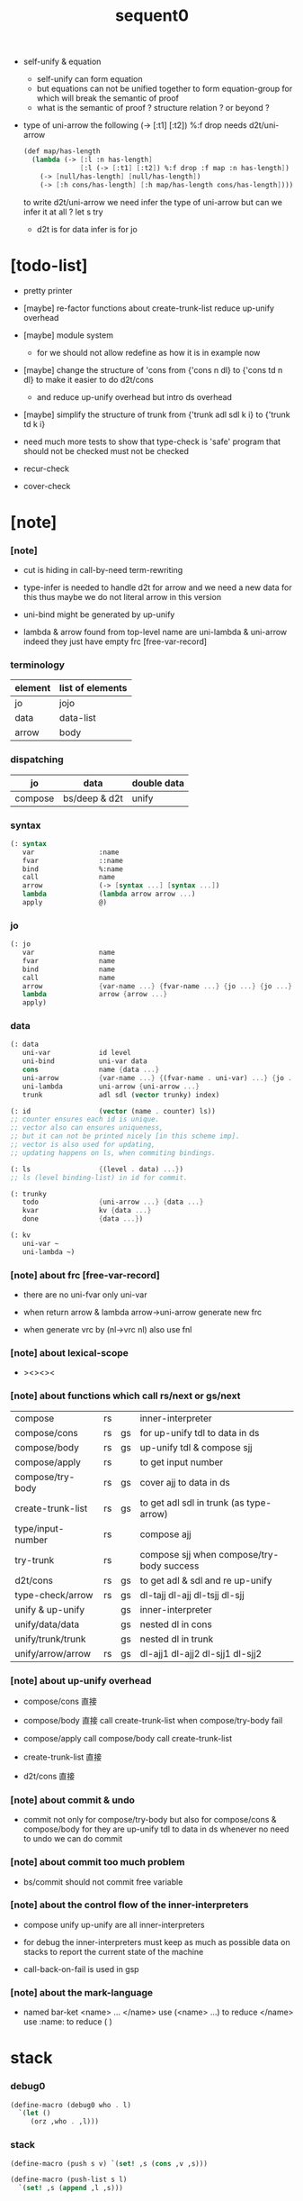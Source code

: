 #+property: tangle sequent0.scm
#+title: sequent0

- self-unify & equation
  - self-unify can form equation
  - but equations can not be unified together
    to form equation-group
    for which will break the semantic of proof
  - what is the semantic of proof ?
    structure relation ?
    or beyond ?

- type of uni-arrow
  the following
  (-> [:t1] [:t2]) %:f drop
  needs d2t/uni-arrow
  #+begin_src scheme :tangle no
  (def map/has-length
    (lambda (-> [:l :n has-length]
                [:l (-> [:t1] [:t2]) %:f drop :f map :n has-length])
      (-> [null/has-length] [null/has-length])
      (-> [:h cons/has-length] [:h map/has-length cons/has-length])))
  #+end_src
  to write d2t/uni-arrow
  we need infer the type of uni-arrow
  but can we infer it at all ?
  let s try
  - d2t is for data
    infer is for jo

* [todo-list]

  - pretty printer

  - [maybe]
    re-factor functions about create-trunk-list
    reduce up-unify overhead

  - [maybe]
    module system
    - for we should not allow redefine as how it is in example now

  - [maybe]
    change the structure of 'cons
    from
    {'cons n dl}
    to
    {'cons td n dl}
    to make it easier to do d2t/cons
    - and reduce up-unify overhead
      but intro ds overhead

  - [maybe]
    simplify the structure of trunk
    from
    {'trunk adl sdl k i}
    to
    {'trunk td k i}

  - need much more tests to show that type-check is 'safe'
    program that should not be checked
    must not be checked

  - recur-check

  - cover-check

* [note]

*** [note]

    - cut is hiding in call-by-need term-rewriting

    - type-infer is needed to handle d2t for arrow
      and we need a new data for this
      thus maybe we do not literal arrow in this version

    - uni-bind might be generated by up-unify

    - lambda & arrow found from top-level name
      are uni-lambda & uni-arrow indeed
      they just have empty frc [free-var-record]

*** terminology

    | element | list of elements |
    |---------+------------------|
    | jo      | jojo             |
    | data    | data-list        |
    | arrow   | body             |

*** dispatching

    | jo      | data          | double data |
    |---------+---------------+-------------|
    | compose | bs/deep & d2t | unify       |

*** syntax

    #+begin_src scheme
    (: syntax
       var                :name
       fvar               ::name
       bind               %:name
       call               name
       arrow              (-> [syntax ...] [syntax ...])
       lambda             (lambda arrow arrow ...)
       apply              @)
    #+end_src

*** jo

    #+begin_src scheme
    (: jo
       var                name
       fvar               name
       bind               name
       call               name
       arrow              {var-name ...} {fvar-name ...} {jo ...} {jo ...}
       lambda             arrow {arrow ...}
       apply)
    #+end_src

*** data

    #+begin_src scheme
    (: data
       uni-var            id level
       uni-bind           uni-var data
       cons               name {data ...}
       uni-arrow          {var-name ...} {(fvar-name . uni-var) ...} {jo ...} {jo ...}
       uni-lambda         uni-arrow {uni-arrow ...}
       trunk              adl sdl (vector trunky) index)

    (: id                 (vector (name . counter) ls))
    ;; counter ensures each id is unique.
    ;; vector also can ensures uniqueness,
    ;; but it can not be printed nicely [in this scheme imp].
    ;; vector is also used for updating,
    ;; updating happens on ls, when commiting bindings.

    (: ls                 {(level . data) ...})
    ;; ls (level binding-list) in id for commit.

    (: trunky
       todo               {uni-arrow ...} {data ...}
       kvar               kv {data ...}
       done               {data ...})

    (: kv
       uni-var ~
       uni-lambda ~)
    #+end_src

*** [note] about frc [free-var-record]

    - there are no uni-fvar only uni-var

    - when return arrow & lambda
      arrow->uni-arrow generate new frc

    - when generate vrc by (nl->vrc nl)
      also use fnl

*** [note] about lexical-scope

    - ><><><

*** [note] about functions which call rs/next or gs/next

    | compose           | rs |    | inner-interpreter                         |
    | compose/cons      | rs | gs | for up-unify tdl to data in ds            |
    | compose/body      | rs | gs | up-unify tdl & compose sjj                |
    | compose/apply     | rs |    | to get input number                       |
    | compose/try-body  | rs | gs | cover ajj to data in ds                   |
    | create-trunk-list | rs | gs | to get adl sdl in trunk (as type-arrow)   |
    | type/input-number | rs |    | compose ajj                               |
    | try-trunk         | rs |    | compose sjj when compose/try-body success |
    |-------------------+----+----+-------------------------------------------|
    | d2t/cons          | rs | gs | to get adl & sdl and re up-unify          |
    | type-check/arrow  | rs | gs | dl-tajj dl-ajj dl-tsjj dl-sjj             |
    |-------------------+----+----+-------------------------------------------|
    | unify & up-unify  |    | gs | inner-interpreter                         |
    | unify/data/data   |    | gs | nested dl in cons                         |
    | unify/trunk/trunk |    | gs | nested dl in trunk                        |
    | unify/arrow/arrow | rs | gs | dl-ajj1 dl-ajj2 dl-sjj1 dl-sjj2           |

*** [note] about up-unify overhead

    - compose/cons
      直接

    - compose/body
      直接
      call create-trunk-list when compose/try-body fail

    - compose/apply
      call compose/body
      call create-trunk-list

    - create-trunk-list
      直接

    - d2t/cons
      直接

*** [note] about commit & undo

    - commit not only for compose/try-body
      but also for compose/cons & compose/body
      for they are up-unify tdl to data in ds
      whenever no need to undo
      we can do commit

*** [note] about commit too much problem

    - bs/commit should not commit free variable

*** [note] about the control flow of the inner-interpreters

    - compose
      unify
      up-unify
      are all inner-interpreters

    - for debug
      the inner-interpreters must keep as much as possible data on stacks
      to report the current state of the machine

    - call-back-on-fail is used in gsp

*** [note] about the mark-language

    - named bar-ket <name> ... </name>
      use (<name> ...) to reduce </name>
      use :name: to reduce ( )

* stack

*** debug0

    #+begin_src scheme
    (define-macro (debug0 who . l)
      `(let ()
         (orz ,who . ,l)))
    #+end_src

*** stack

    #+begin_src scheme
    (define-macro (push s v) `(set! ,s (cons ,v ,s)))

    (define-macro (push-list s l)
      `(set! ,s (append ,l ,s)))


    (define-macro (pop s)
      (let ([v (gensym "pop/v")])
        `(if (null? ,s)
           (debug0 'pop
             ("stack is empty : ~a~%" (quote ,s)))
           (let ([,v (car ,s)])
             (set! ,s (cdr ,s))
             ,v))))

    (define-macro (pop-list s n)
      (let ([v (gensym "fetch/v")])
        `(if (< (length ,s) ,n)
           (debug0 'pop-list
             ("stack is not long enough : ~a~%" (quote ,s))
             ("stack length : ~a~%" (length ,s))
             ("need length : ~a~%" ,n))
           (let ([,v (take ,s ,n)])
             (set! ,s (drop ,s ,n))
             ,v))))


    (define-macro (tos s)
      `(if (null? ,s)
         (debug0 'tos
           ("stack is empty : ~a~%" (quote ,s)))
         (car ,s)))

    (define-macro (tos-list s n)
      `(if (< (length ,s) ,n)
         (debug0 'tos-list
           ("stack is not long enough : ~a~%" (quote ,s))
           ("stack length : ~a~%" (length ,s))
           ("need length : ~a~%" ,n))
         (take ,s ,n)))
    #+end_src

*** [note]

    #+begin_src scheme
    (: ns {(name . meaning) ...})
    (: ds {data ...})
    (: bs {(id . ls) ...})
    (: rs {rsp ...})
    (: gs {gsp ...})
    #+end_src

*** print-jo

    #+begin_src scheme
    (define (print-jo j)
      (match j
        [{'var n}  (cat ("~a " n))]
        [{'fvar n} (cat (":~a " n))]
        [{'bind n} (cat ("%~a " n))]
        [{'call n} (cat ("~a " n))]
        [{'arrow nl fnl ajj sjj}
         (cat ("( -> "))
         (cat ("[ ")) (for-each print-jo ajj) (cat ("] "))
         (cat ("[ ")) (for-each print-jo sjj) (cat ("] ) "))]
        [{'uni-arrow nl frc ajj sjj}
         (cat ("( -> "))
         (cat ("[ ")) (for-each print-jo ajj) (cat ("] "))
         (cat ("[ ")) (for-each print-jo sjj) (cat ("] ) "))]
        [{'lambda a al}
         (cat ("( <lambda> "))
         (print-jo a)
         (for-each print-jo al)
         (cat (") "))]
        [{'uni-lambda a al}
         (cat ("( <lambda> "))
         (print-jo a)
         (for-each print-jo al)
         (cat (") "))]
        [{'apply}
         (cat ("@ "))]))
    #+end_src

*** print-data

    #+begin_src scheme
    (define (print-data d)
      (match d
        [{'uni-var id level}
         (let* ([p (vector-ref id 0)]
                [n (car p)]
                [c (cdr p)]
                [ls (vector-ref id 1)])
           (cat ("( <var> ~a #~a ^~a " n c level))
           (print-ls ls)
           (cat (") ")))]
        [{'uni-bind uv d}
         (cat ("( <bind> "))
         (print-data uv)
         (print-data d)
         (cat (") "))]
        [{'cons n dl}
         (if3 [(null? dl)]
              [(cat ("~a " n))]
              [(cat ("[ ~a " n))
               (for-each print-data dl)
               (cat ("] "))])]
        [('uni-arrow . __)
         (print-jo d)]
        [('uni-lambda . __)
         (print-jo d)]
        [{'trunk adl sdl k i}
         (cat ("( <trunk> #~a " i))
         ;; (for-each print-data adl)
         ;; (for-each print-data sdl)
         (print-trunky (get-trunky k))
         (cat (") "))]))
    #+end_src

*** print-trunky

    #+begin_src scheme
    (: trunky
       todo               {uni-arrow ...} {data ...}
       kvar               kv {data ...}
       done               {data ...})

    (define (print-trunky k)
      (match k
        [{'todo ual dl}
         (cat (":todo: "))
         (cat (":dl: ")) (for-each print-data dl)
         (cat (":ual: ")) (for-each print-data ual)]
        [{'kvar kv dl}
         (cat (":kvar: "))
         (cat (":dl: ")) (for-each print-data dl)
         (cat (":kv: ")) (print-data kv)]
        [{'done dl}
         (cat (":done: "))
         (cat (":dl: ")) (for-each print-data dl)]))
    #+end_src

*** print-bsp

    #+begin_src scheme
    (: bs {(id . ls) ...})
    (: id (vector (name . counter) ls))
    (: ls {(level . data) ...})

    (define (print-bsp bsp)
      ;; note that
      ;;   bsp can be '(commit-point)
      (if3 [(equal? bsp '(commit-point))]
           [(cat ("~%")
                 ("  <commit-point>~%")
                 ("~%"))]
           [(print-id (car bsp))
            (cat ("~%")
                 ("  ") (print-ls (cdr bsp))
                 ("~%")
                 ("~%"))]))

    (define (print-id id)
      (let* ([p (vector-ref id 0)]
             [n (car p)]
             [c (cdr p)]
             [ls (vector-ref id 1)])
        (cat ("~a #~a " n c)) (print-ls ls)))

    (define (print-lsp lsp)
      (let ([level (car lsp)]
            [d (cdr lsp)])
        (cat (":~a: " (case level
                        [0 "DATA"]
                        [1 "TYPE"])))
        (print-data d)))

    (define (print-ls ls)
      (for-each print-lsp ls))
    #+end_src

*** print-nsp

    #+begin_src scheme
    (define (print-nsp nsp)
      (let ([n0 (car nsp)]
            [meaning (cdr nsp)])
        (cat ("~a~%" n0))
        (match meaning
          [{'meaning-type a n nl}
           (cat ("  :type: ")) (print-jo a) (cat ("~%"))
           (cat ("  :constructor: ~a~%" nl))]
          [{'meaning-data a n n0}
           (cat ("  :type: ")) (print-jo a) (cat ("~%"))
           (cat ("  :belong-to: ~a~%" n0)) ]
          [{'meaning-lambda a al}
           (cat ("  :type: ")) (print-jo a) (cat ("~%"))
           (cat ("  :lambda: ")) (for-each print-jo al) (cat ("~%"))])
        (cat ("~%"))))
    #+end_src

*** print ds bs ns rs gs

    #+begin_src scheme
    (define (print-ds)
      (if3 [(null? ds)]
           [(cat ("~%<ds>~%</ds>~%~%"))]
           [(cat ("~%<ds>~%"))
            (cat ("  ")) (for-each print-data ds)
            (cat ("~%</ds>~%~%"))]))

    (define (print-bs)
      (cat ("~%<bs>~%"))
      (for-each print-bsp bs)
      (cat ("</bs>~%~%")))

    (define (print-ns)
      (cat ("~%<ns>~%"))
      (for-each print-nsp ns)
      (cat ("</ns>~%~%")))

    (define (print-rs)
      (cat ("~%<rs>~%"))
      (for-each (lambda (o) (@ o 'print)) rs)
      (cat ("</rs>~%~%")))

    (define (print-gs)
      (cat ("~%<gs>~%"))
      (for-each (lambda (o) (@ o 'print)) gs)
      (cat ("</gs>~%~%")))
    #+end_src

*** print-env

    #+begin_src scheme
    (define (print-env)
      (print-ds)
      (print-rs)
      (print-gs)
      (print-bs))
    #+end_src

*** clear-env

    #+begin_src scheme
    (define (clear-env)
      (set! ds '())
      (set! rs '())
      (set! gs '())
      (set! bs '()))
    #+end_src

*** clear-world

    #+begin_src scheme
    (define (clear-world)
      (clear-env)
      (set! ns '()))
    #+end_src

* ns

*** ns

    #+begin_src scheme
    ;; name-stack
    (define ns '())
    (: ns {(name . meaning) ...})
    #+end_src

*** [note] meaning

    - when define success,
      bind new meaning with name.

    #+begin_src scheme
    (: meaning
       meaning-type       uni-arrow name {name ...}
       ;; the first name is who it is binded with,
       ;; {name ...} is the list of data-cons of the type.
       meaning-data       uni-arrow name name
       ;; the first name is who it is binded with,
       ;; the second name is which type-cons this data-cons belong to.
       meaning-lambda     uni-arrow {uni-arrow ...})
    #+end_src

*** compile

***** [note]

      - we need two passes to generate the local in arrow
        pass1 for arrow without local
        pass2 for local

***** compile-arrow

      #+begin_src scheme
      (define (compile-arrow a)
        (pass2-arrow (pass1-arrow a)))
      #+end_src

***** compile-uni-arrow

      #+begin_src scheme
      (define (compile-uni-arrow a)
        (match (compile-arrow a)
          [{'arrow nl fnl ajj sjj}
           (if (null? fnl)
             {'uni-arrow nl '() ajj sjj}
             (debug0 'compile-uni-arrow
               ("the free-var-name-list of arrow is not empty~%")
               ("free-var-name-list : ~a~%" fnl)
               ("arrow : ~a~%" a)))]))
      #+end_src

***** compile-jo

      #+begin_src scheme
      (define (compile-jo j)
        (pass2-jo (pass1-jo j)))
      #+end_src

***** pass1-jo

      #+begin_src scheme
      (define (pass1-jo jo)
        (define (var? v)
          (and (symbol? v)
               (eq? ': (symbol-car v))
               (not (eq? ': (symbol-car (symbol-cdr v))))))
        (define (fvar? v)
          (and (symbol? v)
               (eq? ': (symbol-car v))
               (eq? ': (symbol-car (symbol-cdr v)))))
        (define (bind? v)
          (and (symbol? v)
               (eq? '% (symbol-car v))
               (eq? ': (symbol-car (symbol-cdr v)))))
        (define (apply? v)
          (eq? v '@))
        (define (call? v)
          (and (symbol? v)
               (not (eq? ': (symbol-car v)))
               (not (eq? '% (symbol-car v)))))
        (define (arrow? v)
          (and (list? v)
               (pair? v)
               (eq? (car v) '->)))
        (define (lambda? v)
          (and (list? v)
               (pair? v)
               (eq? (car v) 'lambda)))
        (cond [(var? jo)                (list 'var jo)]
              [(fvar? jo)               (list 'fvar (symbol-cdr jo))]
              [(bind? jo)               (list 'bind (symbol-cdr jo))]
              [(apply? jo)              (list 'apply)]
              [(call? jo)               (list 'call jo)]
              [(arrow? jo)              (pass1-arrow jo)]
              [(lambda? jo)             (list 'lambda
                                              (pass1-arrow (car (cdr jo)))
                                              (map pass1-arrow (cdr (cdr jo))))]))
      #+end_src

***** pass1-arrow

      #+begin_src scheme
      (define (pass1-arrow a)
        (match a
          [{'-> ac sc}
           {'arrow (map pass1-jo ac) (map pass1-jo sc)}]))
      #+end_src

***** pass2-jo

      #+begin_src scheme
      (define (pass2-jo jo)
        (match jo
          [{'arrow ac sc} (pass2-arrow jo)]
          [{'lambda a al} {'lambda (pass2-arrow a) (map pass2-arrow al)}]
          [__ jo]))
      #+end_src

***** pass2-arrow

      #+begin_src scheme
      (define (pass2-arrow a)
        (match a
          [{'arrow ac sc}
           {'arrow (jojo->var-list (append ac sc))
                   (jojo->fvar-list (append ac sc))
                   (map pass2-jo ac) (map pass2-jo sc)}]))
      #+end_src

***** jojo->var-list

      #+begin_src scheme
      (define (jojo->var-list l)
        (define (one vl n)
          (if (member n vl)
            vl
            (cons n vl)))
        (define (more vl jo)
          (match jo
            [{'var n}         (one vl n)]
            [{'fvar n}        vl]
            [{'bind n}        (one vl n)]
            [{'call n}        vl]
            [{'apply}         vl]
            [{'arrow ac sc}   (loop vl (append ac sc))]
            [{'lambda a al}   (arrow-loop vl (cons a al))]))
        (define (arrow-loop vl l)
          (if (null? l)
            vl
            (match (car l)
              [{'arrow ac sc}
               (arrow-loop (loop vl (append ac sc)) (cdr l))])))
        (define (loop vl l)
          (if (null? l)
            vl
            (loop (more vl (car l)) (cdr l))))
        (loop '() l))
      #+end_src

***** jojo->fvar-list

      #+begin_src scheme
      (define (jojo->fvar-list l)
        (define (one vl n)
          (if (member n vl)
            vl
            (cons n vl)))
        (define (more vl jo)
          (match jo
            [{'var n}         vl]
            [{'fvar n}        (one vl n)]
            [{'bind n}        vl]
            [{'call n}        vl]
            [{'apply}         vl]
            ;; arrow and lambda block the search of ::name
            [{'arrow ac sc}   vl]
            [{'lambda a al}   vl]))
        (define (arrow-loop vl l)
          (if (null? l)
            vl
            (match (car l)
              [{'arrow ac sc}
               (arrow-loop (loop vl (append ac sc)) (cdr l))])))
        (define (loop vl l)
          (if (null? l)
            vl
            (loop (more vl (car l)) (cdr l))))
        (loop '() l))
      #+end_src

* ds

*** ds

    #+begin_src scheme
    ;; data-stack
    (define ds '())
    (: ds {data ...})
    #+end_src

*** call-with-output-to-new-ds

    #+begin_src scheme
    (define (call-with-output-to-new-ds f)
      (: function -> new-ds)
      (let ([ds-backup ds])
        (set! ds '())
        (f)
        (let ([new-ds ds])
          (set! ds ds-backup)
          new-ds)))
    #+end_src

* bs

*** bs

    #+begin_src scheme
    ;; binding-stack
    (define bs '())
    (: bs {(id . ls) ...})
    #+end_src

*** bs/commit & id/commit

    #+begin_src scheme
    (define (bs/commit idl)
      (define (recur bs0)
        (cond [(equal? '(commit-point) (car bs0))
               (set! bs (cdr bs0))]
              [(let ([id (car (car bs0))])
                 (member (car bs0) idl))
               (recur (cdr bs0))]
              [else
               (let ([id (car (car bs0))]
                     [ls (cdr (car bs0))])
                 (id/commit id ls)
                 (recur (cdr bs0)))]))
      (recur bs))

    (define (id/commit id ls)
      (: id ls -> id [with effect on id])
      (let ()
        (vector-set! id 1 (append ls (vector-ref id 1)))
        id))
    #+end_src

*** bs/extend & bs/extend-up

    #+begin_src scheme
    (define (bs/extend uv d)
      (: uni-var data -> !)
      (match uv
        [{'uni-var id level}
         (let ([found/ls (assq id bs)])
           (if found/ls
             (set! bs (substitute `(,id . ((,level . ,d) . ,(cdr found/ls)))
                                  (lambda (pair) (eq? (car pair) id))
                                  bs))
             (push bs `(,id . ((,level . ,d))))))]))

    (define (bs/extend-up uv d)
      (: uni-var data -> !)
      (match uv
        [{'uni-var id level}
         (let ([level (+ 1 level)]
               [found/ls (assq id bs)])
           (if found/ls
             (set! bs (substitute `(,id . ((,level . ,d) . ,(cdr found/ls)))
                                  (lambda (pair) (eq? (car pair) id))
                                  bs))
             (push bs `(,id . ((,level . ,d))))))]))
    #+end_src

*** bs/find & bs/find-up

    #+begin_src scheme
    (define (id->ls id)
      (vector-ref id 1))

    (define (bs/find uv)
      (: uni-var -> (or data #f))
      (match uv
        [{'uni-var id level}
         (let* ([found/commit (assq level (id->ls id))])
           (if found/commit
             (cdr found/commit)
             (let* ([found/ls (assq id bs)]
                    [found/bind
                     (if found/ls
                       (assq level (cdr found/ls))
                       #f)])
               (if found/bind
                 (cdr found/bind)
                 #f))))]))

    (define (bs/find-up uv)
      (: uni-var -> (or data #f))
      (match uv
        [{'uni-var id level}
         (let* ([level (+ 1 level)]
                [found/commit (assq level (id->ls id))])
           (if found/commit
             (cdr found/commit)
             (let* ([found/ls (assq id bs)]
                    [found/bind
                     (if found/ls
                       (assq level (cdr found/ls))
                       #f)])
               (if found/bind
                 (cdr found/bind)
                 #f))))]))
    #+end_src

*** bs/walk

    #+begin_src scheme
    (define (bs/walk d)
      (: data -> data)
      (match d
        [{'uni-var id level}
         (let ([found (bs/find d)])
           (if found
             (bs/walk found)
             d))]
        [__ d]))
    #+end_src

*** bs/deep

    #+begin_src scheme
    (define (bs/deep d)
      (: data -> data)
      (let ([d (bs/walk d)])
        (match d
          ;; a uni-var is fresh after bs/walk
          [{'cons n dl}          {'cons n (bs/deep-list dl)}]
          [{'uni-bind uv d}      {'bind (bs/deep uv) (bs/deep d)}]
          [{'trunk adl sdl k i}  {'trunk (bs/deep-list adl)
                                         (bs/deep-list sdl)
                                         (bs/deep-trunky k) i}]
          [__                    d])))

    (define (bs/deep-list dl)
      (map (lambda (x) (bs/deep x)) dl))

    (define (bs/deep-trunky k)
      (vector-set!
        k 0
        (match (vector-ref k 0)
          [{'todo al dl} {'todo al (bs/deep-list dl)}]
          [{'kvar kv dl} {'kvar (bs/deep kv) (bs/deep-list dl)}]
          [{'done dl}    {'done (bs/deep-list dl)}]))
      k)
    #+end_src

*** uni-var/fresh?

    #+begin_src scheme
    (define (uni-var/fresh? uv)
      (: uni-var -> bool)
      (equal? (bs/walk uv)
              uv))
    #+end_src

*** uni-var/eq?

    #+begin_src scheme
    (define (uni-var/eq? v1 v2)
      (match {v1 v2}
        [{{'uni-var id1 level1} {'uni-var id2 level2}}
         (and (eq? id1 id2)
              (eq? level1 level2))]))
    #+end_src

* next & steper

*** steper

    #+begin_src scheme
    (define steper-flag #f)
    (define (steper+) (set! steper-flag #t))
    (define (steper-) (set! steper-flag #f))

    (define steper-counter 0)

    (define (steper)
      (cat ("step> "))
      (cond [(> steper-counter 0)
             (set! steper-counter (- steper-counter 1))
             (cat (":~a:~%" steper-counter))
             (print-rs)
             (print-gs)]
            [else
             (let ([user-input (read)])
               (cond [(number? user-input)
                      (set! steper-counter user-input)
                      (cat (":~a:~%" steper-counter))
                      (print-rs)
                      (print-gs)]
                     [(eq? user-input 'n)
                      (cat (":~a:~%" steper-counter))
                      (print-rs)
                      (print-gs)]
                     [(eq? user-input 'q)
                      (cat ("steper: quit~%"))
                      (steper-)]
                     [(eq? user-input 'rs)
                      (map (lambda (who) (cat ("  ~a~%" who)))
                        rs/next/who-list)]
                     [(eq? user-input 'gs)
                      (map (lambda (who) (cat ("  ~a~%" who)))
                        gs/next/who-list)]
                     [else
                      (cat ("steper: unknown command :: ~a~%" user-input))
                      (steper)]))]))
    #+end_src

*** rs/next

    #+begin_src scheme
    (define (rs/next who)
      (when (and steper-flag
                 (member who rs/next/who-list))
        (cat ("~a:" who))
        (steper))
      (let* ([ex (^ (tos rs) 'ex)])
        (ex)))
    #+end_src

*** rs/next/who-list

    #+begin_src scheme
    (define rs/next/who-list
      (list
       'compose
       ;; 'compose/cons
       ;; 'compose/body:ajj
       ;; 'compose/body:sjj
       ;; 'compose/try-body
       ;; 'create-trunk-list:ajj
       ;; 'create-trunk-list:sjj
       ;; 'type/input-number
       ;; 'type/output-number
       ;; 'd2t/cons:ajj
       ;; 'd2t/cons:sjj
       ;; 'unify/arrow/arrow:dl-ajj1
       ;; 'unify/arrow/arrow:dl-ajj2
       ;; 'unify/arrow/arrow:dl-sjj1
       ;; 'unify/arrow/arrow:dl-sjj2
       ;; 'try-trunk
       ;; 'type-check/arrow:tajj
       ;; 'type-check/arrow:ajj
       ;; 'type-check/arrow:tsjj
       ;; 'type-check/arrow:sjj
       ))
    #+end_src

*** gs/next

    #+begin_src scheme
    (define (gs/next who)
      (: -> bool)
      (when (and steper-flag
                 (member who gs/next/who-list))
        (cat ("~a:" who))
        (steper))
      (let* ([p (^ (tos gs) 'ex)]
             [ex (cdr p)])
        (ex)))
    #+end_src

*** gs/next/who-list

    #+begin_src scheme
    (define gs/next/who-list
      (list
       ;; 'compose/cons
       ;; 'compose/body
       ;; 'compose/try-body
       ;; 'compose/apply
       ;; 'create-trunk-list:dl&tadl
       ;; 'd2t/cons:re-up-unify
       'unify
       'unify/data/data:cons
       'unify/trunk/trunk
       'unify/arrow/arrow:ajj1&ajj2
       'unify/arrow/arrow:sjj1&sjj2
       'up-unify
       'type-check/arrow:ajj&tajj
       'type-check/arrow:sjj&tsjj))
    #+end_src

* rs

*** rs

    #+begin_src scheme
    ;; return-stack
    (define rs '())
    #+end_src

*** print-vrcp

    #+begin_src scheme
    (define (print-vrcp vrcp)
      (let* ([n (car vrcp)]
             [v (cdr vrcp)])
        (cat ("      ~a " n))
        (print-data v)
        (cat ("~%"))))
    #+end_src

*** id/new

    #+begin_src scheme
    (define id/counter 0)

    (define (id/new n)
      (set! id/counter (+ 1 id/counter))
      (vector (cons n id/counter) '()))
    #+end_src

*** nl->vrc

    #+begin_src scheme
    (define (nl->vrc nl)
      (map (lambda (n)
             (cons n (list 'uni-var (id/new n) 0)))
        nl))
    #+end_src

*** vrc->idl

    #+begin_src scheme
    (define (vrc->idl vrc)
      (map (lambda (x)
             (match (cdr x)
               [{'uni-var id level}
                id]))
        vrc))
    #+end_src

*** name->uni-var

    #+begin_src scheme
    (define (name->uni-var n)
      (let* ([rsp (tos rs)]
             [found (assq n (^ rsp 'vrc))])
        (if found
          (cdr found)
          (debug0 'name->uni-var
            ("can not find name : ~a~%" n)
            ("rsp var record : ~a~%" (^ rsp 'vrc))))))
    #+end_src

*** name->fvar-record

    #+begin_src scheme
    (define (name->fvar-record n)
      (let* ([rsp (tos rs)]
             [found (assq n (^ rsp 'vrc))])
        (if found
          (cons n (cdr found))
          (debug0 'name->fvar-record
            ("can not find name : ~a~%" n)
            ("rsp var record : ~a~%" (^ rsp 'vrc))))))
    #+end_src

*** fnl->frc

    #+begin_src scheme
    (define (fnl->frc fnl)
      (map name->fvar-record fnl))
    #+end_src

*** compose

***** compose

      #+begin_src scheme
      (define (compose)
        (let* ([rsp (tos rs)]
               [c   (^ rsp 'c)]
               [ex  (^ rsp 'ex)]
               [jj  (^ rsp 'jj)])
          (if3 [(>= c (length jj))]
               [(pop rs)]
               [(compose/jo (list-ref jj c))
                (pop rs)
                (push rs (% rsp 'c (+ 1 c)))
                (rs/next 'compose)])))
      #+end_src

***** compose/jo

      #+begin_src scheme
      (define (compose/jo j)
        (case (car j)
          ['var           (compose/var j)]
          ['fvar          (compose/var j)]
          ['bind          (compose/bind j)]
          ['call          (compose/call j)]
          ['arrow         (compose/arrow j)]
          ['lambda        (compose/lambda j)]
          ['apply         (compose/apply j)]))
      #+end_src

***** compose/var

      #+begin_src scheme
      (define (compose/var j)
        (let* ([n (match j
                    [{'var n} n]
                    [{'fvar n} n])]
               [uv (name->uni-var n)]
               [d (bs/deep uv)])
          (push ds d)))
      #+end_src

***** compose/bind

      #+begin_src scheme
      (define (compose/bind j)
        (match j
          [{'bind n}
           (let* ([uv (name->uni-var n)]
                  [d (pop ds)])
                  (bs/extend-up uv d)
             (push ds {'uni-bind uv d}))]))
      #+end_src

***** compose/call

      #+begin_src scheme
      (define (compose/call j)
        (match j
          [{'call n}
           (let ([found (assq n ns)])
             (if (not found)
               (debug0 'compose/call ("unknow name : ~a~%" n))
               (match (cdr found)
                 [{'meaning-type a n nl} (compose/cons n a)]
                 [{'meaning-data a n n0} (compose/cons n a)]
                 [{'meaning-lambda a al} (compose/body a al)])))]))
      #+end_src

***** compose/cons

      #+begin_src scheme
      (define (compose/cons n a)
        (match a
          [{'uni-arrow nl frc ajj sjj}
           (let* ([tadl (call-with-output-to-new-ds
                         (lambda ()
                           (push rs (% rsp-proto
                                       'vrc  (append frc (nl->vrc nl))
                                       'jj   ajj))
                           (rs/next 'compose/cons)))]
                  [idl (vrc->idl frc)]
                  [dl (pop-list ds (length tadl))])
             (if3 [(push bs '(commit-point))
                   (push gs (% gsp-proto
                               'ex *up-unify*
                               'dl+ (reverse dl)
                               'dl- (reverse tadl)
                               'back (lambda ()
                                       (debug0 'compose/cons
                                         ("unify fail~%")
                                         ("dl   : ~a~%" dl)
                                         ("tadl : ~a~%" tadl)))))
                   (gs/next 'compose/cons)]
                  [(bs/commit idl)
                   (push ds (list 'cons n dl))]
                  []))]))
      #+end_src

***** compose/body

******* compose/body

        #+begin_src scheme
        (: [for the first covering arrow]
           (push gs {cover commit
                           <data-on-the-stack>
                           (push rs {compose <ac>})})
           (cond [(succ?)
                  (commit)
                  (push rs {compose <sc>})
                  (exit)]
                 [(fail?)
                  (undo)
                  (loop)])
           (if (all-fail?) (form-trunk)))

        (define (compose/body t b)
          ;; note that
          ;;   when create-trunk-list
          ;;   it needs to know the type to get input-number & output-numbe
          ;; note that
          ;;   compose/body can not fail
          ;;   at least trunk is created
          (: type body -> [:ds (or [result of body]
                                   [trunk generated by body])])
          (match t
            [{'uni-arrow nl frc ajj sjj}
             (let* ([tvrc (append frc (nl->vrc nl))]
                    [idl (vrc->idl frc)]
                    [tdl (call-with-output-to-new-ds
                          (lambda ()
                            (push rs (% rsp-proto
                                        'vrc  tvrc
                                        'jj   ajj))
                            (rs/next 'compose/body:ajj)))]
                    [dl (tos-list ds (length tdl))])
               (if3 [(push bs '(commit-point))
                     (push gs (% gsp-proto
                                 'ex   *up-unify*
                                 'dl+  (reverse dl)
                                 'dl-  (reverse tdl)
                                 'back (lambda ()
                                         (debug0 'compose/body
                                           ("up-unify fail~%")
                                           ("dl  : ~a~%" dl)
                                           ("tdl : ~a~%" tdl)))))
                     (gs/next 'compose/body)]
                    [(bs/commit idl)
                     (match (compose/try-body b)
                       [{sjj vrc}
                        (push rs (% rsp-proto
                                    'vrc  vrc
                                    'jj   sjj))
                        (rs/next 'compose/body:sjj)]
                       [#f
                        (let ([dl (pop-list ds (length tdl))])
                          (push-list ds (create-trunk-list t b dl)))])]
                    []))]))
        #+end_src

******* compose/try-body

        #+begin_src scheme
        (define (compose/try-body b)
          (: body -> (or #f {sjj vrc}))
          ;; return #f on fail
          ;; return sjj on success with commit
          (match b
            [{} #f]
            [({'uni-arrow nl frc ajj sjj} . r)
             (let* ([vrc (append frc (nl->vrc nl))]
                    [idl (vrc->idl frc)]
                    [ds0 ds]
                    [bs0 bs]
                    [gs0 gs]
                    [dl1 (call-with-output-to-new-ds
                          (lambda ()
                            (push rs (% rsp-proto
                                        'vrc  vrc
                                        'jj   ajj))
                            (rs/next 'compose/try-body)))]
                    [dl2 (pop-list ds (length dl1))])
               (if3 [(push bs '(commit-point))
                     (push gs (% gsp-proto
                                 'ex   *cover*
                                 'dl+  (reverse dl1)
                                 'dl-  (reverse dl2)
                                 'back (lambda () #f)))
                     (gs/next 'compose/try-body)]
                    ;; commit or undo
                    [(bs/commit idl)
                     {sjj vrc}]
                    [(set! ds ds0)
                     (set! bs bs0)
                     (set! gs gs0)
                     (compose/try-body r)]))]))
        #+end_src

******* create-trunk-list

        #+begin_src scheme
        (define (create-trunk-list t b dl)
          (match t
            [{'uni-arrow nl frc ajj sjj}
             (let* ([vrc (append frc (nl->vrc nl))]
                    [idl (vrc->idl frc)]
                    [tadl (call-with-output-to-new-ds
                           (lambda ()
                             (push rs (% rsp-proto
                                         'vrc  vrc
                                         'jj   ajj))
                             (rs/next 'create-trunk-list:ajj)))]
                    [tsdl (call-with-output-to-new-ds
                           (lambda ()
                             (push rs (% rsp-proto
                                         'vrc  vrc
                                         'jj   sjj))
                             (rs/next 'create-trunk-list:sjj)))]
                    [k (match b
                         [('uni-var . __)
                          (vector {'kvar b dl})]
                         [__
                          (vector {'todo b dl})])])
               (if3 [(push bs '(commit-point))
                     (push gs (% gsp-proto
                                 'ex   *up-unify*
                                 'dl+  (reverse dl)
                                 'dl-  (reverse tadl)
                                 'back (lambda ()
                                         (debug0 'create-trunk-list
                                           ("unify fail~%")
                                           ("dl : ~a~%" dl)
                                           ("tadl : ~a~%" tadl)))))
                     (gs/next 'create-trunk-list:dl&tadl)]
                    [(bs/commit idl)
                     (reverse
                      (map (lambda (i) {'trunk tadl tsdl k i})
                        (genlist (length tsdl))))]
                    []))]))
        #+end_src

***** arrow->uni-arrow

      #+begin_src scheme
      (define (arrow->uni-arrow a)
        (match a
          [{'arrow nl fnl ajj sjj}
           {'uni-arrow nl (fnl->frc fnl) ajj sjj}]))
      #+end_src

***** compose/arrow

      #+begin_src scheme
      (define (compose/arrow j)
        (push ds (arrow->uni-arrow j)))
      #+end_src

***** compose/lambda

      #+begin_src scheme
      (define (compose/lambda j)
        (match j
          [{'lambda a al}
           (push ds {'uni-lambda (arrow->uni-arrow a)
                                 (map arrow->uni-arrow al)})]))
      #+end_src

***** compose/apply

      #+begin_src scheme
      ;; note that
      ;;   compose/apply can form trunk too
      ;;   the body of trunk formed by apply is uni-var
      (define (compose/apply j)
        (let ([d (bs/walk (pop ds))])
          (match d
            [{'uni-lambda t b}
             (compose/body t b)]
            [{'uni-var id level}
             (let* ([t (d2t d)]
                    [b d])
               (match t
                 [{'uni-arrow nl frc ajj sjj}
                  (let* ([tdl (call-with-output-to-new-ds
                               (lambda ()
                                 (push rs (% rsp-proto
                                             'vrc  (append frc (nl->vrc nl))
                                             'jj   ajj))
                                 (rs/next 'compose/apply)))]
                         [dl (pop-list ds (length tdl))])
                    (push-list ds (create-trunk-list t b dl)))]
                 [__ (debug0 'compose/apply
                       ("compose/apply meet uni-var whoes type is not uni-arrow~%")
                       ("uni-var : ~a~%" d)
                       ("type of uni-var : ~a~%" t))]))]
            [__ (debug0 'compose/apply
                  ("compose/apply can not apply data~%")
                  ("data : ~a~%" d))])))
      #+end_src

*** rsp-proto

    #+begin_src scheme
    (define rsp-proto
      (new-object
       (pair-list
        'c      0
        'ex     compose
        'vrc    '(var record)
        'jj     '(jojo))
       (pair-list
        'print
        (lambda (o)
          (cat ("  <rsp>~%")
               ("    :counter: ~a~%" (^ o 'c))
               ("    :var-record:~%"))
          (for-each print-vrcp (^ o 'vrc))
          (cat ("    :jojo: "))
          (for-each print-jo (^ o 'jj))
          (cat ("~%"))
          (cat ("  </rsp>~%"))))))
    #+end_src

* gs

*** gs

    #+begin_src scheme
    ;; goal-stack
    ;;   binding-stack is to record solution of equations in goal-stack
    (define gs '())
    #+end_src

*** gsp-proto

    #+begin_src scheme
    (define gsp-proto
      (new-object
       (pair-list
        'c      0
        'ex     '(explainer)
        'dl+    '(data-list)
        'dl-    '(data-list)
        'back   '(call-back-on-fail))
       (pair-list
        'print
        (lambda (o)
          (cat ("  <gsp>~%")
               ("    :counter: ~a~%"   (^ o 'c))
               ("    :explainer: ~a~%" (car (^ o 'ex)))
               ("    :dl+:~%")
               (map (lambda (d)
                      (cat (print-data d)
                           ("~%")))
                 (^ o 'dl+))
               ("    :dl-:~%")
               (map (lambda (d)
                      (cat (print-data d)
                           ("~%")))
                 (^ o 'dl-))
               ("  </gsp>~%"))))))
    #+end_src

*** d2t

***** d2t

      #+begin_src scheme
      (define (d2t d)
        (match d
          [{'uni-var id level} (bs/walk {'uni-var id (+ 1 level)})]
          [{'uni-bind uv d1} d1]
          [{'cons n dl}
           (let ([found (assq n ns)])
             (if (not found)
               (debug0 'd2t ("unknow cons name : ~a~%" n))
               (match (cdr found)
                 [{'meaning-type a n nl} (d2t/cons a dl)]
                 [{'meaning-data a n n0} (d2t/cons a dl)]
                 [{'meaning-lambda a al}
                  (debug0 'd2t
                    ("found a lambda from cons name : ~a~%" n)
                    ("lambda type : ~a~%" a)
                    ("lambda body : ~a~%" al))])))]
          [('uni-arrow . __)
           (debug0 'd2t
             ("can not infer type from uni-arrow : ~a~%" d))]
          [{'uni-lambda a al} a]
          [{'trunk adl sdl k i}
           ;; info about special branch is not needed
           ;;   thus no need to try-trunk
           ;; info about the dl is needed
           ;;   it is already handled when creating the trunk
           (list-ref sdl i)]))
      #+end_src

***** d2t/cons

      #+begin_src scheme
      ;; note that
      ;;   we need to do a re up-unify for dl & tadl
      ;;   because although
      ;;     when applying the data-cons
      ;;     dl is up-unify to tadl
      ;;   but
      ;;     the binding of that up-unify is losted after then
      ;;     we must rebuild the binding by re up-unify
      ;;     for the var in sjj of type-arrow

      (define (d2t/cons a dl)
        (: type-arrow dl -> type)
        (match a
          [{'uni-arrow nl frc ajj sjj}
           (let* ([vrc (append frc (nl->vrc nl))]
                  [tadl (call-with-output-to-new-ds
                         (lambda ()
                           (push rs (% rsp-proto
                                       'vrc  vrc
                                       'jj   ajj))
                           (rs/next 'd2t/cons:ajj)))]
                  [idl (vrc->idl frc)])
             (if3 [(push bs '(commit-point))
                   (push gs (% gsp-proto
                               'ex   *up-unify*
                               'dl+  (reverse dl)
                               'dl-  (reverse tadl)
                               'back (lambda ()
                                       (debug0 'd2t/cons
                                         ("unify fail~%")
                                         ("dl   : ~a~%" dl)
                                         ("tadl : ~a~%" tadl)))))
                   (gs/next 'd2t/cons:re-up-unify)]
                  [(bs/commit idl)
                   ;; it is assumed that all data-constructor return one value
                   (car (call-with-output-to-new-ds
                         (lambda ()
                           (push rs (% rsp-proto
                                       'vrc  vrc
                                       'jj   sjj))
                           (rs/next 'd2t/cons:sjj))))]
                  []))]))
      #+end_src

*** unify

***** [note] cover

      - cover is the poset structure of term-lattice (subsumption-lattice)

      - only recur into data
        but not jo

***** [note] unify

      - almost the same code as cover

      - this is the meet (greatest lower bound) operation of term-lattice

      - first order syntactic unification

      - for unify/trunk
        first syntactic unification is tried
        if it fail
        semantic unification is used

      - except for unify/trunk/data
        semantic unification (unification modulo theory) is tried
        try (trunk -> redex)
        (computation can occur in type-check)

      - no substitutional equality
        (no second order semantic unification)
        (but can use proved '=' to get explicit substitutional equality)

***** [note] the equal? of scheme can handle circle

      #+begin_src scheme
      (: (let ([p1 (cons 1 1)]
               [p2 (cons 1 1)])
           (set-cdr! p1 p1)
           (set-cdr! p2 p2)
           (list p1 p2 (equal? p1 p2))))
      (: (#0=(1 . #0#) #1=(1 . #1#) #t))
      #+end_src

***** unify

      #+begin_src scheme
      (define (unify m)
        (: method -> (-> (or [#t]
                             [call-back])))
        (lambda ()
          (let* ([gsp (tos gs)]
                 [c   (^ gsp 'c)]
                 [ex  (^ gsp 'ex)]
                 [dl1 (^ gsp 'dl+)]
                 [dl2 (^ gsp 'dl-)])
            (if3 [(not (= (length dl1) (length dl2)))]
                 [(debug0 'unify
                    ("unify fail~%")
                    ("length of dl+ is ~a~%" (length dl1))
                    ("length of dl- is ~a~%" (length dl2))
                    ("dl+ : ~a~%" dl1)
                    ("dl- : ~a~%" dl2))]
                 [(if3 [(>= c (length dl1))]
                       [(pop gs)
                        #t]
                       [(if3 [(unify/data/data
                               m
                               (list-ref dl1 c)
                               (list-ref dl2 c))]
                             [(pop gs)
                              (push gs (% gsp 'c (+ 1 c)))
                              (gs/next 'unify)]
                             [((^ gsp 'back))])])]))))
      #+end_src

***** unify/data/data

      #+begin_src scheme
      (define (unify/data/data m d1 d2)
        (: data data -> bool)
        ;; var -walk-> fresh-var
        (let ([d1 (bs/walk d1)]
              [d2 (bs/walk d2)])
          (match {d1 d2}
            [{{'uni-bind uv d} __} (unify/data/data m d d2)]
            [{__ {'uni-bind uv d}} (unify/data/data m d1 d)]

            ;; var is the hero
            ;; this should pass occur-check
            [{{'uni-var id1 level1} {'uni-var id2 level2}}
             (cond [(uni-var/eq? d1 d2) #t] ;; no self-unify
                   [else (unify/uni-var/data m d1 d2)])]

            [{{'trunk adl sdl k i} {'uni-var id level}} (unify/trunk/uni-var m d1 d2)]
            [{{'uni-var id level} {'trunk adl sdl k i}} (unify/uni-var/trunk m d1 d2)]

            [{{'uni-var id level} __} (unify/uni-var/data m d1 d2)]
            [{__ {'uni-var id level}} (unify/data/uni-var m d1 d2)]

            ;; cons push gs
            [{{'cons n1 dl1} {'cons n2 dl2}}
             (cond [(eq? n1 n2)
                    (let ([ex (case m
                                ['cover *cover*]
                                ['unify *unify*])]
                          [back (^ (tos gs) 'back)])
                      (push gs (% gsp-proto
                                  'ex   ex
                                  'dl+  (reverse dl1)
                                  'dl-  (reverse dl2)
                                  'back back))
                      (gs/next 'unify/data/data:cons))]
                   [else #f])]

            ;; trunk is the tricky part
            ;;   semantic equal is used
            [{{'trunk adl1 sdl1 k1 i1} {'trunk adl2 sdl2 k2 i2}}
             (unify/trunk/trunk m d1 d2)]
            [{{'trunk adl sdl k i} __} (unify/trunk/data m d1 d2)]
            [{__ {'trunk adl sdl k i}} (unify/data/trunk m d1 d2)]

            [{{'uni-arrow nl1 frc1 ajj1 sjj1}
              {'uni-arrow nl2 frc2 ajj2 sjj2}}
             (unify/arrow/arrow m d1 d2)]

            ;; others use syntax equal
            [{__ __} (equal? d1 d2)])))
      #+end_src

***** unify/uni-var/data

      #+begin_src scheme
      (define (unify/uni-var/data m uv d)
        (: fresh-var data -> bool)
        ;; no consistent-check
        ;;   because we do not have infer
        (if (occur-check/data uv d)
          (bs/extend uv d)
          #f))
      #+end_src

***** unify/data/uni-var

      #+begin_src scheme
      (define (unify/data/uni-var m d uv)
        (: fresh-var data -> bool)
        ;; no consistent-check
        ;;   because we do not have infer
        (case m
          ['cover #f]
          ['unify (if (occur-check/data uv d)
                    (bs/extend uv d)
                    #f)]))
      #+end_src

***** unify/trunk/uni-var

      #+begin_src scheme
      (define (unify/trunk/uni-var m t uv)
        (: trunk fresh-uni-var -> bool)
        (let ([result (try-trunk t)])
          (if result
            (unify/data/data m result uv)
            (case m
              ['cover #f]
              ['unify (unify/data/uni-var m t uv)]))))
      #+end_src

***** unify/uni-var/trunk

      #+begin_src scheme
      (define (unify/uni-var/trunk m uv t)
        (: fresh-uni-var trunk -> bool)
        (let ([result (try-trunk t)])
          (if result
            (unify/data/data m uv result)
            (unify/uni-var/data m uv t))))
      #+end_src

***** unify/trunk/data

      #+begin_src scheme
      (define (unify/trunk/data m t d)
        (let ([result (try-trunk t)])
          (if result
            (unify/data/data m result d)
            #f)))
      #+end_src

***** unify/data/trunk

      #+begin_src scheme
      (define (unify/data/trunk m d t)
        (let ([result (try-trunk t)])
          (if result
            (unify/data/data m d result)
            #f)))
      #+end_src

***** unify/trunk/trunk

      #+begin_src scheme
      (define (unify/trunk/trunk m t1 t2)
        (let ([result1 (try-trunk t1)]
              [result2 (try-trunk t2)]
              [back (^ (tos gs) 'back)])
          (cond [result1 (unify/data/trunk m result1 t2)]
                [result2 (unify/trunk/data m t1 result2)]
                [else
                 ;; when both fail to try-trunk
                 ;;   still have chance to syntax equal
                 (match {t1 t2}
                   [{{'trunk adl1 sdl1 k1 i1} {'trunk adl2 sdl2 k2 i2}}
                    (match {(vector-ref k1 0) (vector-ref k2 0)}
                      [{{'todo b1 dl1} {'todo b2 dl2}}
                       (if3 [(equal? {i1 b1}
                                     {i2 b2})]
                            [(push gs (% gsp-proto
                                         'ex   *unify*
                                         'dl+  (reverse (append dl1 adl1 sdl1))
                                         'dl-  (reverse (append dl2 adl2 sdl2))
                                         'back back))
                             (gs/next 'unify/trunk/trunk)]
                            [#f])]
                      [{{'kvar kv1 dl1} {'kvar kv2 dl2}}
                       (if3 [(equal? {i1}
                                     {i2})]
                            [(push gs (% gsp-proto
                                         'ex   *unify*
                                         'dl+  (reverse (cons kv1 (append dl1 adl1 sdl1)))
                                         'dl-  (reverse (cons kv2 (append dl2 adl2 sdl2)))
                                         'back back))
                             (gs/next 'unify/trunk/trunk)]
                            [#f])]
                      [__ #f])])])))
      #+end_src

***** unify/arrow/arrow

      #+begin_src scheme
      (define (unify/arrow/arrow m d1 d2)
        (match {d1 d2}
          [{{'uni-arrow nl1 frc1 ajj1 sjj1}
            {'uni-arrow nl2 frc2 ajj2 sjj2}}
           (let* ([vrc1 (append frc1 (nl->vrc nl1))]
                  [vrc2 (append frc2 (nl->vrc nl2))]
                  [dl-ajj1 (call-with-output-to-new-ds
                            (lambda ()
                              (push rs (% rsp-proto
                                          'vrc  vrc1
                                          'jj   ajj1))
                              (rs/next 'unify/arrow/arrow:dl-ajj1)))]
                  [dl-ajj2 (call-with-output-to-new-ds
                            (lambda ()
                              (push rs (% rsp-proto
                                          'vrc  vrc2
                                          'jj   ajj2))
                              (rs/next 'unify/arrow/arrow:dl-ajj2)))])
             (if3 [(push gs (% gsp-proto
                               'ex   *unify*
                               'dl+  (reverse dl-ajj1)
                               'dl-  (reverse dl-ajj2)
                               'back (lambda ()
                                       (debug0 'unify/arrow/arrow
                                         ("unify fail~%")
                                         ("ajj1 : ~a~%" ajj1)
                                         ("ajj2 : ~a~%" ajj2)
                                         ("dl-ajj1 : ~a~%" dl-ajj1)
                                         ("dl-ajj2 : ~a~%" dl-ajj2)))))
                   (gs/next 'unify/arrow/arrow:ajj1&ajj2)]
                  [(let* ([dl-sjj1 (call-with-output-to-new-ds
                                    (lambda ()
                                      (push rs (% rsp-proto
                                                  'vrc  vrc1
                                                  'jj   sjj1))
                                      (rs/next 'unify/arrow/arrow:dl-sjj1)))]
                          [dl-sjj2 (call-with-output-to-new-ds
                                    (lambda ()
                                      (push rs (% rsp-proto
                                                  'vrc  vrc2
                                                  'jj   sjj2))
                                      (rs/next 'unify/arrow/arrow:dl-sjj2)))]
                          [back (^ (tos gs) 'back)])
                     (push gs (% gsp-proto
                                 'ex   (cons `(unify ,m) (unify m))
                                 'dl+  (reverse dl-sjj1)
                                 'dl-  (reverse dl-sjj2)
                                 'back back))
                     (gs/next 'unify/arrow/arrow:sjj1&sjj2))]
                  []))]))
      #+end_src

*** up-unify

***** up-unify

      #+begin_src scheme
      (define (up-unify m)
        (: method -> (-> (or [#t]
                             [call-back])))
        (lambda ()
          (let* ([gsp (tos gs)]
                 [c   (^ gsp 'c)]
                 [ex  (^ gsp 'ex)]
                 [dl1 (^ gsp 'dl+)]
                 [dl2 (^ gsp 'dl-)])
            (if3 [(not (= (length dl1) (length dl2)))]
                 [(debug0 'up-unify
                    ("up-unify fail~%")
                    ("length of dl+ is ~a~%" (length dl1))
                    ("length of dl- is ~a~%" (length dl2))
                    ("dl+ : ~a~%" dl1)
                    ("dl- : ~a~%" dl2))]
                 [(if3 [(>= c (length dl1))]
                       [(pop gs)
                        #t]
                       [(% gsp 'c (+ 1 c))
                        (if3 [(up-unify/data/data
                               m
                               (list-ref dl1 c)
                               (list-ref dl2 c))]
                             [(pop gs)
                              (push gs (% gsp 'c (+ 1 c)))
                              (gs/next 'up-unify)]
                             [(^ gsp 'back)])])]))))
      #+end_src

***** up-unify/data/data

      #+begin_src scheme
      ;; note that
      ;;   up-unify vs unify
      ;;   need not to be passed to nested structure
      ;;   thus we can simply call unify in up-unify

      (define (up-unify/data/data m d1 d2)
        (: data+ type- -> bool)
        ;; var -walk-> fresh-var
        (let ([d1 (bs/walk d1)]
              [d2 (bs/walk d2)])
          (match {d1 d2}
            [{{'uni-bind uv d} __}
             (unify/data/data m (d2t d) d2)]
            [{__ {'uni-bind uv d}}
             (and (unify/data/data m (d2t d1) d)
                  (unify/data/data m d1 uv))]

            [{__ __} (unify/data/data m (d2t d1) d2)])))

      #+end_src

*** unifier

    #+begin_src scheme
    (define *unify* (cons '(unify 'unify) (unify 'unify)))
    (define *cover* (cons '(unify 'cover) (unify 'cover)))
    (define *up-unify* (cons '(up-unify 'unify) (up-unify 'unify)))
    (define *up-cover* (cons '(up-unify 'cover) (up-unify 'cover)))
    #+end_src

*** try-trunk

    #+begin_src scheme
    ;; although we can handle multi-return-value
    ;;   but one trunk only return one value
    ;;   a multi-return-value function will return many trunks

    (define (get-trunky k0)
      (vector-ref k0 0))

    (define (update-trunky! k0 k)
      (vector-set! k0 0 k))

    (define (try-trunk t)
      (: trunk -> (or #f data))
      (match t
        [{'trunk adl sdl k i}
         (match (vector-ref k 0)
           [{'done dl} (list-ref dl i)]
           [{'kvar kv dl}
            (match (bs/deep kv)
              [{'uni-lambda a al}
               ;; not check for type-arrow here
               (update-trunky! k {'todo al dl})
               (try-trunk t)]
              [__ #f])]
           [{'todo b dl}
            (let* ([ds0 ds]
                   [bs0 bs]
                   [gs0 gs])
              (match (let ()
                       (push-list ds dl)
                       (compose/try-body b))
                [{sjj vrc}
                 (list-ref (update-trunky! k (call-with-output-to-new-ds
                                              (lambda ()
                                                (push rs (% rsp-proto
                                                            'vrc  vrc
                                                            'jj   sjj))
                                                (rs/next 'try-trunk))))
                           i)]
                [#f
                 (set! ds ds0)
                 (set! bs bs0)
                 (set! gs gs0)
                 #f]))])]))
    #+end_src

*** occur-check

***** occur-check/data

      #+begin_src scheme
      (define (occur-check/data uv d)
        (: fresh-uni-var data -> bool)
        (match (bs/deep d)
          [{'uni-var id level}      (not (uni-var/eq? uv d))]
          [{'cons n dl}             (occur-check/data-list uv dl)]
          [{'uni-bind v d}          (occur-check/data-list uv {v d})]
          [{'trunk tadl tsdl k i}   (occur-check/trunk uv d)]
          [__                       #t]))

      ;; (occur-check/data
      ;;  #0=(uni-var #((:m . 1725) ((1 cons nat ()))) 0)
      ;;  (trunk
      ;;    ((cons nat ()) (cons nat ()))
      ;;    ((cons nat ()))
      ;;    #((todo
      ;;       ((uni-arrow (:m) () ((var :m) (call zero)) ((var :m)))
      ;;        (uni-arrow
      ;;         (:n :m)
      ;;         ()
      ;;         ((var :m) (var :n) (call succ))
      ;;         ((var :m) (var :n) (call add) (call succ))))
      ;;       (#0# (cons zero ()))))
      ;;    0))
      #+end_src

***** occur-check/data-list

      #+begin_src scheme
      (define (occur-check/data-list uv dl)
        (: fresh-uni-var {data ...} -> bool)
        (match dl
          [{} #t]
          [(d . r)
           (if (occur-check/data uv d)
             (occur-check/data-list uv r)
             #f)]))
      #+end_src

***** occur-check/trunk

      #+begin_src scheme
      (define (occur-check/trunk uv t)
        (: fresh-uni-var trunk -> bool)
        (match t
          [{'trunk tadl tsdl k i}
           (match (vector-ref k 0)
             [{'todo b dl} (occur-check/data-list uv dl)]
             [{'kvar kv1 dl} (occur-check/data-list uv (cons kv1 dl))]
             [{'done dl}   (occur-check/data-list uv dl)])]))
      #+end_src

* top

*** def

***** [note]

      - definers use the interface of compiler
        compile-arrow for def
        compile-jo for run

***** runtime flag

      #+begin_src scheme
      (define print-define-flag #f)
      (define (print-define+) (set! print-define-flag #t))
      (define (print-define-) (set! print-define-flag #f))

      (define type-check-flag #f)
      (define (type-check+) (set! type-check-flag #t))
      (define (type-check-) (set! type-check-flag #f))
      #+end_src

***** def

      #+begin_src scheme
      (define-macro (def name body)
        `($def (quote ,name) (quote ,body)))

      (define ($def name body)
        (let ([key (car body)])
          ((find-key key) name body)))

      (define key-record '())

      (define (new-key key fun)
        (set! key-record
              (cons (cons key fun)
                    key-record)))

      (define (find-key key)
        (let ([found (assq key key-record)])
          (if found
            (cdr found)
            (debug0 'find-key
              ("can not find key : ~a~%" key)))))
      #+end_src

***** print-def

      #+begin_src scheme
      (define (print-def n meaning)
        (cat ("~%")
             ("<def>~%")
             ("  :name: ~a~%" n)
             ("  :meaning:~%~a~%" meaning)
             ("</def>~%")
             ("~%")))
      #+end_src

***** def-lambda

      #+begin_src scheme
      (define (def-lambda n body)
        (let* ([a (compile-uni-arrow (cadr body))]
               [al (map compile-uni-arrow (cddr body))]
               [meaning (list 'meaning-lambda a al)])
          (push ns (cons n meaning))
          (if type-check-flag (type-check a al))
          (if print-define-flag (print-def n meaning))))

      (new-key 'lambda def-lambda)
      #+end_src

***** def-type & def-data

      - no type checking on def-type and def-data

      #+begin_src scheme
      (define (def-type n body)
        (let* ([a (compile-uni-arrow (cadr body))]
               [pl (apply pair-list (cddr body))]
               [nl (map car pl)]
               [meaning (list 'meaning-type a n nl)])
          (push ns (cons n meaning ))
          (if print-define-flag (print-def n meaning))
          (for-each (lambda (p) (def-data n p)) pl)))

      (new-key 'type def-type)

      (define (def-data n0 p)
        (let* ([n (car p)]
               [a (compile-uni-arrow (cdr p))]
               [meaning (list 'meaning-data a n n0)])
          (push ns (cons n meaning))
          (if print-define-flag (print-def n meaning))))
      #+end_src

*** run

    #+begin_src scheme
    (define-macro (run . s)
      `($run (quote ,s)))

    (define ($run s)
      (for-each compose/jo (map compile-jo s))
      (print-ds))
    #+end_src

*** type-check

    #+begin_src scheme
    (define (type-check ta al)
      (: uni-arrow {uni-arrow ...} -> bool)
      (match ta
        [('uni-arrow . __)
         (for-each (lambda (a) (type-check/arrow ta a))
                   al)]
        [__ (debug0 'type-check
              ("type of function must be uni-arrow~%")
              ("type : ~a~%" ta))]))

    (define (type-check/arrow ta a)
      (: type-arrow arrow -> bool)
      (match {ta a}
        [{{'uni-arrow tnl tfrc tajj tsjj}
          {'uni-arrow nl frc ajj sjj}}
         (let* ([ds0 ds]
                [bs0 bs]
                [gs0 gs]
                [tvrc (append tfrc (nl->vrc tnl))]
                [vrc (append frc (nl->vrc nl))]
                [dl-tajj (call-with-output-to-new-ds
                          (lambda ()
                            (push rs (% rsp-proto
                                        'vrc tvrc
                                        'jj  tajj))
                            (rs/next 'type-check/arrow:tajj)))]
                [dl-ajj (call-with-output-to-new-ds
                         (lambda ()
                           (push rs (% rsp-proto
                                       'vrc vrc
                                       'jj  ajj))
                           (rs/next 'type-check/arrow:ajj)))])
           (if3 [(push gs (% gsp-proto
                             'ex   *up-unify*
                             'dl+  (reverse dl-ajj)
                             'dl-  (reverse dl-tajj)
                             'back
                             (lambda ()
                               (debug0 'type-check/arrow
                                 ("unify fail~%")
                                 (":tajj: ")      (for-each print-jo tajj) ("~%")
                                 ("~%")
                                 (":dl-tajj: ~%") (for-each print-data dl-tajj) ("~%")
                                 ("~%")
                                 (":ajj: ")       (for-each print-jo ajj) ("~%")
                                 ("~%")
                                 (":dl-ajj: ~%")  (for-each print-data dl-ajj) ("~%")
                                 ("~%")))))
                 (gs/next 'type-check/arrow:ajj&tajj)]
                [(let* ([dl-tsjj (call-with-output-to-new-ds
                                  (lambda ()
                                    (push rs (% rsp-proto
                                                'vrc tvrc
                                                'jj  tsjj))
                                    (rs/next 'type-check/arrow:tsjj)))]
                        [dl-sjj (call-with-output-to-new-ds
                                 (lambda ()
                                   (push rs (% rsp-proto
                                               'vrc vrc
                                               'jj  sjj))
                                   (rs/next 'type-check/arrow:sjj)))])
                   (if3 [(push gs (% gsp-proto
                                     'ex   *up-cover*
                                     'dl+  (reverse dl-sjj)
                                     'dl-  (reverse dl-tsjj)
                                     'back
                                     (lambda ()
                                       (debug0 'type-check/arrow
                                         ("cover fail~%")
                                         (":tsjj: ")      (for-each print-jo tsjj) ("~%")
                                         ("~%")
                                         (":dl-tsjj: ~%") (for-each print-data dl-tsjj) ("~%")
                                         ("~%")
                                         (":sjj: ")       (for-each print-jo sjj) ("~%")
                                         ("~%")
                                         (":dl-sjj: ~%")  (for-each print-data dl-sjj) ("~%")
                                         ("~%")))))
                         (gs/next 'type-check/arrow:sjj&tsjj)]
                        [(set! ds ds0)
                         (set! bs bs0)
                         (set! gs gs0)
                         #t]
                        []))]
                []))]))
    #+end_src

